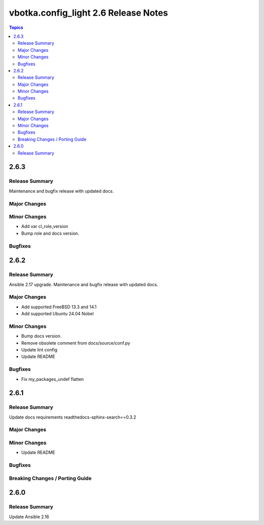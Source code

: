 =====================================
vbotka.config_light 2.6 Release Notes
=====================================

.. contents:: Topics


2.6.3
=====

Release Summary
---------------
Maintenance and bugfix release with updated docs.

Major Changes
-------------

Minor Changes
-------------
* Add var cl_role_version
* Bump role and docs version.

Bugfixes
--------


2.6.2
=====

Release Summary
---------------
Ansible 2.17 upgrade. Maintenance and bugfix release with updated docs.

Major Changes
-------------
* Add supported FreeBSD 13.3 and 14.1
* Add supported Ubuntu 24.04 Nobel

Minor Changes
-------------
* Bump docs version.
* Remove obsolete comment from docs/source/conf.py
* Update lint config
* Update README

Bugfixes
--------
* Fix my_packages_undef flatten


2.6.1
=====

Release Summary
---------------
Update docs requirements readthedocs-sphinx-search==0.3.2

Major Changes
-------------

Minor Changes
-------------
* Update README

Bugfixes
--------

Breaking Changes / Porting Guide
--------------------------------


2.6.0
=====

Release Summary
---------------
Update Ansible 2.16

